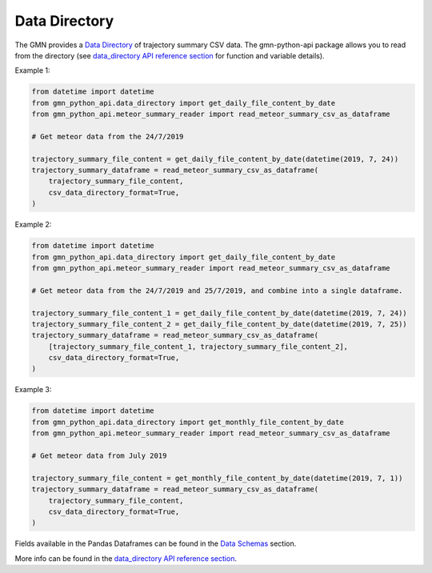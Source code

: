 Data Directory
==============

The GMN provides a `Data Directory`_ of trajectory summary CSV data. The gmn-python-api package allows you to read from the directory (see `data_directory API reference section`_ for function and variable details).


Example 1:

.. code:: python

   from datetime import datetime
   from gmn_python_api.data_directory import get_daily_file_content_by_date
   from gmn_python_api.meteor_summary_reader import read_meteor_summary_csv_as_dataframe

   # Get meteor data from the 24/7/2019

   trajectory_summary_file_content = get_daily_file_content_by_date(datetime(2019, 7, 24))
   trajectory_summary_dataframe = read_meteor_summary_csv_as_dataframe(
       trajectory_summary_file_content,
       csv_data_directory_format=True,
   )

Example 2:

.. code:: python

   from datetime import datetime
   from gmn_python_api.data_directory import get_daily_file_content_by_date
   from gmn_python_api.meteor_summary_reader import read_meteor_summary_csv_as_dataframe

   # Get meteor data from the 24/7/2019 and 25/7/2019, and combine into a single dataframe.

   trajectory_summary_file_content_1 = get_daily_file_content_by_date(datetime(2019, 7, 24))
   trajectory_summary_file_content_2 = get_daily_file_content_by_date(datetime(2019, 7, 25))
   trajectory_summary_dataframe = read_meteor_summary_csv_as_dataframe(
       [trajectory_summary_file_content_1, trajectory_summary_file_content_2],
       csv_data_directory_format=True,
   )

Example 3:

.. code:: python

   from datetime import datetime
   from gmn_python_api.data_directory import get_monthly_file_content_by_date
   from gmn_python_api.meteor_summary_reader import read_meteor_summary_csv_as_dataframe

   # Get meteor data from July 2019

   trajectory_summary_file_content = get_monthly_file_content_by_date(datetime(2019, 7, 1))
   trajectory_summary_dataframe = read_meteor_summary_csv_as_dataframe(
       trajectory_summary_file_content,
       csv_data_directory_format=True,
   )


Fields available in the Pandas Dataframes can be found in the `Data Schemas`_ section.

More info can be found in the `data_directory API reference section`_.

.. _data_directory API reference section: https://gmn-python-api.readthedocs.io/en/latest/autoapi/gmn_python_api/data_directory/index.html
.. _Data Directory: https://globalmeteornetwork.org/data/traj_summary_data/
.. _Data Schemas: https://gmn-python-api.readthedocs.io/en/latest/data_schemas.html
